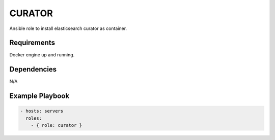 CURATOR
=======

Ansible role to install elasticsearch curator as container.

Requirements
------------

Docker engine up and running.

Dependencies
------------

N/A

Example Playbook
----------------

.. code::

  - hosts: servers
    roles:
      - { role: curator }
